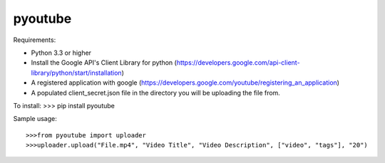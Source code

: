 pyoutube
--------
Requirements:

* Python 3.3 or higher

* Install the Google API's Client Library for python (https://developers.google.com/api-client-library/python/start/installation)

* A registered application with google (https://developers.google.com/youtube/registering_an_application)

* A populated client_secret.json file in the directory you will be uploading the file from.

To install:
>>> pip install pyoutube

Sample usage::

>>>from pyoutube import uploader
>>>uploader.upload("File.mp4", "Video Title", "Video Description", ["video", "tags"], "20")